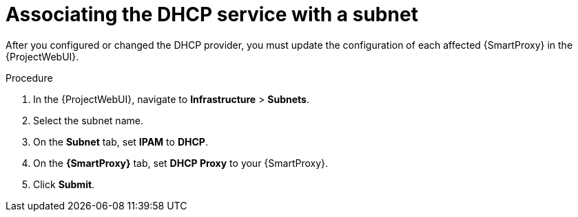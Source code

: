 [id="associating-the-dhcp-service-with-a-subnet"]
= Associating the DHCP service with a subnet

After you configured or changed the DHCP provider, you must update the configuration of each affected {SmartProxy} in the {ProjectWebUI}.

.Procedure
. In the {ProjectWebUI}, navigate to *Infrastructure* > *Subnets*.
. Select the subnet name.
. On the *Subnet* tab, set *IPAM* to *DHCP*.
. On the *{SmartProxy}* tab, set *DHCP Proxy* to your {SmartProxy}.
. Click *Submit*.
